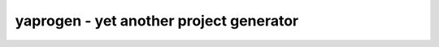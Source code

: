 ========================================
yaprogen - yet another project generator
========================================
